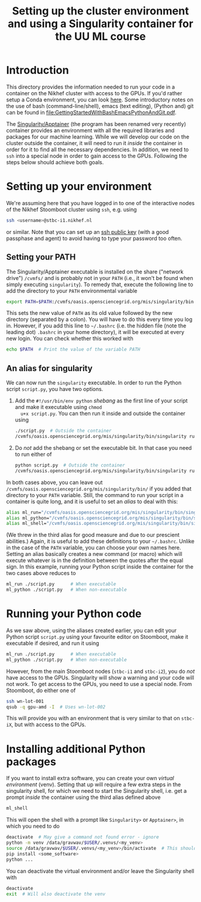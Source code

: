 #+title: Setting up the cluster environment and using a Singularity container for the UU ML course

* Introduction
This directory provides the information needed to run your code in a container on the Nikhef cluster with
access to the GPUs.  If you'd rather setup a Conda environment, you can look [[file:Conda.org][here]].  Some introductory notes on
the use of bash (command-line/shell), emacs (text editing), (Python and) git can be found in
[[file:GettingStartedWithBashEmacsPythonAndGit.pdf]].

The [[http://apptainer.org][Singularity/Apptainer]] (the program has been renamed very recently) container provides an environment with
all the required libraries and packages for our machine learning.  While we will develop our code on the
cluster outside the container, it will need to run it /inside/ the container in order for it to find all the
necessary dependencies.  In addition, we need to ~ssh~ into a special node in order to gain access to the GPUs.
Following the steps below should achieve both goals.

* Setting up your environment
We're assuming here that you have logged in to one of the interactive nodes of the Nikhef Stoomboot cluster
using ~ssh~, e.g. using
#+begin_src bash
  ssh <username>@stbc-i1.nikhef.nl
#+end_src
or similar.  Note that you can set up an [[https://www.nikhef.nl/pdp/computing-course/work/ssh.html][ssh public key]] (with a good passphase and agent) to avoid having to
type your password too often.

** Setting your PATH
The Singularity/Apptainer executable is installed on the share ("network drive") ~/cvmfs/~ and is probably not
in your ~PATH~ (i.e., it won't be found when simply executing ~singularity~).  To remedy that, execute the
following line to add the directory to your ~PATH~ environmental variable
#+begin_src bash
  export PATH=$PATH:/cvmfs/oasis.opensciencegrid.org/mis/singularity/bin
#+end_src
This sets the new value of ~PATH~ as its old value followed by the new directory (separated by a colon).  You
will have to do this every time you log in. However, if you add this line to =~/.bashrc= (i.e. the hidden file
(note the leading dot) ~.bashrc~ in your home directory), it will be executed at every new login.  You can check
whether this worked with
#+begin_src bash
  echo $PATH  # Print the value of the variable PATH
#+end_src

** An alias for singularity
We can now run the ~singularity~ executable.  In order to run the Python script ~script.py~, you have two options.

1) Add the ~#!/usr/bin/env python~ /shebang/ as the first line of your script and make it executable using =chmod
   u+x script.py=.  You can then run it inside and outside the container using
   #+begin_src bash
     ./script.py  # Outside the container
     /cvmfs/oasis.opensciencegrid.org/mis/singularity/bin/singularity run --rocm -B /data,/project,/user --env MPLCONFIGDIR=$HOME/.config/matplotlib /data/datagrid/raaij/tensorflow_rocm/container ./script.py  # Inside the container
   #+end_src
   
2) Do /not/ add the shebang or set the executable bit.  In that case you need to run either of
   #+begin_src bash
     python script.py  # Outside the container
     /cvmfs/oasis.opensciencegrid.org/mis/singularity/bin/singularity run --rocm -B /data,/project,/user --env MPLCONFIGDIR=$HOME/.config/matplotlib /data/datagrid/raaij/tensorflow_rocm/container python ./script.py  # Inside the container
   #+end_src

In both cases above, you can leave out ~/cvmfs/oasis.opensciencegrid.org/mis/singularity/bin/~ if you added that
directory to your ~PATH~ variable.  Still, the command to run your script in a container is quite long, and it
is useful to set an /alias/ to deal with this:
#+begin_src bash
  alias ml_run="/cvmfs/oasis.opensciencegrid.org/mis/singularity/bin/singularity run --rocm -B /data,/project,/user --env MPLCONFIGDIR=$HOME/.config/matplotlib /data/datagrid/raaij/tensorflow_rocm/container"
  alias ml_python="/cvmfs/oasis.opensciencegrid.org/mis/singularity/bin/singularity run --rocm -B /data,/project,/user --env MPLCONFIGDIR=$HOME/.config/matplotlib /data/datagrid/raaij/tensorflow_rocm/container python"
  alias ml_shell="/cvmfs/oasis.opensciencegrid.org/mis/singularity/bin/singularity shell --rocm -B /data,/project,/user --env MPLCONFIGDIR=$HOME/.config/matplotlib /data/datagrid/raaij/tensorflow_rocm/container"
#+end_src
(We threw in the third alias for good measure and due to our prescient abilities.)  Again, it is useful to add
these definitions to your =~/.bashrc=.  Unlike in the case of the ~PATH~ variable, you can choose your own names
here.  Setting an alias basically creates a new command (or macro) which will execute whatever is in the
definition between the quotes after the equal sign.  In this example, running your Python script inside the
container for the two cases above reduces to
#+begin_src bash
  ml_run ./script.py      # When executable
  ml_python ./script.py   # When non-executable
#+end_src

* Running your Python code
As we saw above, using the aliases created earlier, you can edit your Python script ~script.py~ using your
favourite editor on Stoomboot, make it executable if desired, and run it using
#+begin_src bash
  ml_run ./script.py      # When executable
  ml_python ./script.py   # When non-executable
#+end_src

However, from the main Stoomboot nodes (~stbc-i1~ and ~stbc-i2~), you do /not/ have access to the GPUs.  Singularity
will show a warning and your code will not work.  To get access to the GPUs, you need to use a special node.
From Stoomboot, do either one of
#+begin_src bash
  ssh wn-lot-001
  qsub -q gpu-amd -I  # Uses wn-lot-002
#+end_src
This will provide you with an environment that is very similar to that on ~stbc-iX~, but with access to the
GPUs.

* Installing additional Python packages
If you want to install extra software, you can create your own /virtual environment/ (venv). Setting that up
will require a few extra steps in the singularity shell, for which we need to start the Singularity shell,
i.e. get a prompt /inside/ the container using the third alias defined above
#+begin_src bash
  ml_shell
#+end_src

This will open the shell with a prompt like ~Singularity>~ or ~Apptainer>~, in which you need to do
#+begin_src bash
  deactivate  # May give a command not found error - ignore
  python -m venv /data/gravwav/$USER/.venvs/<my_venv>
  source /data/gravwav/$USER/.venvs/<my_venv>/bin/activate  # This should add "(<my_env>) " to your prompt
  pip install <some_software>
  python ...
#+end_src

You can deactivate the virtual environment and/or leave the Singularity shell with
#+begin_src bash
  deactivate
  exit  # Will also deactivate the venv
#+end_src

